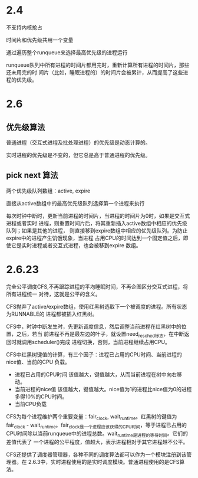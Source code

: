 #+TITLE: 

* 2.4
不支持内核抢占

时间片和优先级共用一个变量

通过遍历整个runqueue来选择最高优先级的进程运行

runqueue队列中所有进程的时间片都用完时，重新计算所有进程的时间片，那些还未用完的时
间片（比如，睡眠进程的）的时间片会被累计，从而提高了这些进程的优先级。

* 2.6
** 优先级算法
普通进程（交互式进程及批处理进程）的优先级是动态计算的。

实时进程的优先级是不变的，但它总是高于普通进程的优先级。
** pick next 算法
两个优先级队列数组：active, expire

直接从active数组中的最高优先级队列选择第一个进程来执行

每次时钟中断时，更新当前进程的时间片，当进程的时间片为0时，如果是交互式进程或者实时
进程，则重置时间片后，将其重新插入active数组中相应的优先级队列；如果是其他的进程，
则直接移到expire数组中相应的优先级队列。为防止expire中的进程产生饥饿现象，当进程
占用CPU的时间达到一个固定值之后，即使它是实时进程或者交互式进程，也会被移到expire
数组。

* 2.6.23
完全公平调度CFS,不再跟踪进程的平均睡眠时间，不再企图区分交互式进程，将所有进程统一
对待，这就是公平的含义。

CFS抛弃了active/expire数组，使用红黑树选取下一个被调度的进程。所有状态为RUNNABLE的
进程都被插入红黑树。

CFS中，时钟中断发生时，先更新调度信息，然后调整当前进程在红黑树中的位置，之后，若当
前进程不再是最左边的叶子，就设置need_resched标志，在中断返回时就调用scheduler()完成
进程切换，否则，当前进程继续占用CPU。

CFS中红黑树键值的计算，有三个因子：进程已占用的CPU时间、当前进程的nice值、当前的CPU
负载。
- 进程已占用的CPU时间
  该值越大，键值越大，从而当前进程在树中向右移动。
- 当前进程的nice值
  该值越大，键值越大。nice值为1的进程比nice值为0的进程多得10%的CPU时间。
- 当前CPU负载

CFS为每个进程维护两个重要变量：fair_clock, wait_runtime。红黑树的键值为
fair_clock - wait_runtime。fair_clock是一个进程应该获得的CPU时间，等于进程已占用的
CPU时间除以当前runqueue中的进程总数。wait_runtime是进程的等待时间。它们的差值代表了
一个进程的公平程度，值越大，表示进程相对于其它进程越不公平。

CFS还提供了调度器管理器，各种不同的调度算法都可以作为一个模块注册到该管理器。在
2.6.3中，实时进程使用的是实时调度模块。普通进程使用的是CFS算法。

